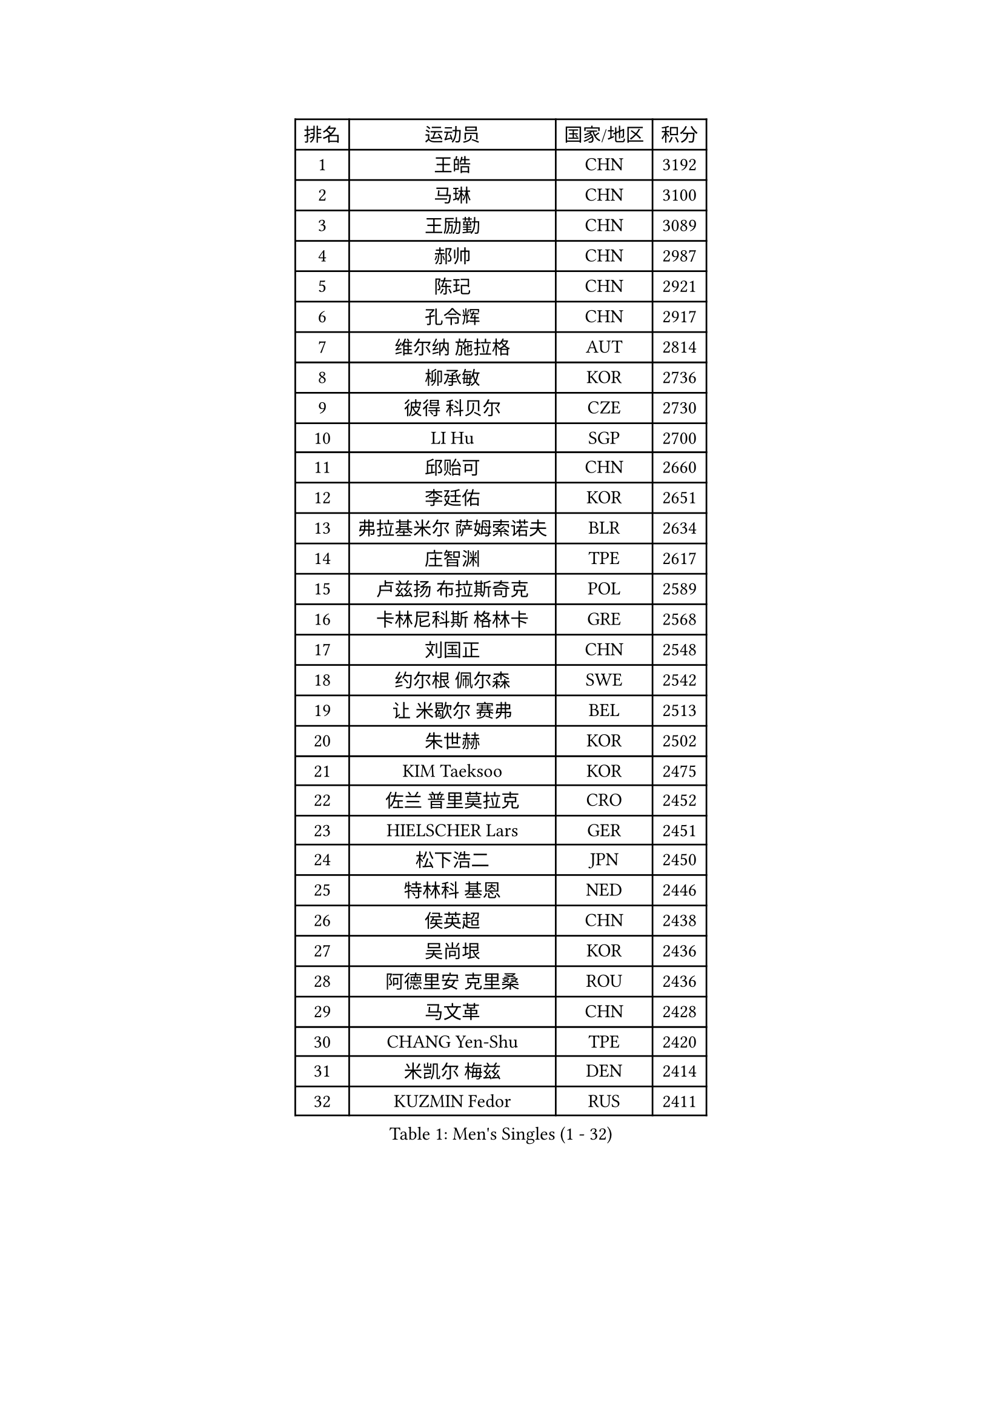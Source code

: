 
#set text(font: ("Courier New", "NSimSun"))
#figure(
  caption: "Men's Singles (1 - 32)",
    table(
      columns: 4,
      [排名], [运动员], [国家/地区], [积分],
      [1], [王皓], [CHN], [3192],
      [2], [马琳], [CHN], [3100],
      [3], [王励勤], [CHN], [3089],
      [4], [郝帅], [CHN], [2987],
      [5], [陈玘], [CHN], [2921],
      [6], [孔令辉], [CHN], [2917],
      [7], [维尔纳 施拉格], [AUT], [2814],
      [8], [柳承敏], [KOR], [2736],
      [9], [彼得 科贝尔], [CZE], [2730],
      [10], [LI Hu], [SGP], [2700],
      [11], [邱贻可], [CHN], [2660],
      [12], [李廷佑], [KOR], [2651],
      [13], [弗拉基米尔 萨姆索诺夫], [BLR], [2634],
      [14], [庄智渊], [TPE], [2617],
      [15], [卢兹扬 布拉斯奇克], [POL], [2589],
      [16], [卡林尼科斯 格林卡], [GRE], [2568],
      [17], [刘国正], [CHN], [2548],
      [18], [约尔根 佩尔森], [SWE], [2542],
      [19], [让 米歇尔 赛弗], [BEL], [2513],
      [20], [朱世赫], [KOR], [2502],
      [21], [KIM Taeksoo], [KOR], [2475],
      [22], [佐兰 普里莫拉克], [CRO], [2452],
      [23], [HIELSCHER Lars], [GER], [2451],
      [24], [松下浩二], [JPN], [2450],
      [25], [特林科 基恩], [NED], [2446],
      [26], [侯英超], [CHN], [2438],
      [27], [吴尚垠], [KOR], [2436],
      [28], [阿德里安 克里桑], [ROU], [2436],
      [29], [马文革], [CHN], [2428],
      [30], [CHANG Yen-Shu], [TPE], [2420],
      [31], [米凯尔 梅兹], [DEN], [2414],
      [32], [KUZMIN Fedor], [RUS], [2411],
    )
  )#pagebreak()

#set text(font: ("Courier New", "NSimSun"))
#figure(
  caption: "Men's Singles (33 - 64)",
    table(
      columns: 4,
      [排名], [运动员], [国家/地区], [积分],
      [33], [巴斯蒂安 斯蒂格], [GER], [2391],
      [34], [HAKANSSON Fredrik], [SWE], [2377],
      [35], [CHOI Hyunjin], [KOR], [2376],
      [36], [高礼泽], [HKG], [2373],
      [37], [博扬 托基奇], [SLO], [2371],
      [38], [TRAN Tuan Quynh], [VIE], [2366],
      [39], [#text(gray, "CABRERA Thierry")], [BEL], [2362],
      [40], [OLEJNIK Martin], [CZE], [2349],
      [41], [ZENG Cem], [TUR], [2340],
      [42], [LIM Jaehyun], [KOR], [2328],
      [43], [PLACHY Josef], [CZE], [2327],
      [44], [克里斯蒂安 苏斯], [GER], [2325],
      [45], [YANG Min], [ITA], [2320],
      [46], [詹斯 伦德奎斯特], [SWE], [2319],
      [47], [KLASEK Marek], [CZE], [2315],
      [48], [GRUJIC Slobodan], [SRB], [2314],
      [49], [彼得 卡尔松], [SWE], [2311],
      [50], [#text(gray, "HERBERT Gareth")], [ENG], [2307],
      [51], [PAVELKA Tomas], [CZE], [2302],
      [52], [PARAPANOV Konstantin], [BUL], [2296],
      [53], [CHO Eonrae], [KOR], [2294],
      [54], [梁柱恩], [HKG], [2292],
      [55], [MANSSON Magnus], [SWE], [2291],
      [56], [张继科], [CHN], [2278],
      [57], [BABOOR Chetan], [IND], [2271],
      [58], [TRUKSA Jaromir], [SVK], [2268],
      [59], [FRANZ Peter], [GER], [2262],
      [60], [KIHO Shinnosuke], [JPN], [2261],
      [61], [SEREDA Peter], [SVK], [2255],
      [62], [VARIN Eric], [FRA], [2254],
      [63], [TUGWELL Finn], [DEN], [2239],
      [64], [ERLANDSEN Geir], [NOR], [2238],
    )
  )#pagebreak()

#set text(font: ("Courier New", "NSimSun"))
#figure(
  caption: "Men's Singles (65 - 96)",
    table(
      columns: 4,
      [排名], [运动员], [国家/地区], [积分],
      [65], [MARKOVIC Rade], [SRB], [2237],
      [66], [CIOTI Constantin], [ROU], [2236],
      [67], [HEISTER Danny], [NED], [2232],
      [68], [SHAN Mingjie], [CHN], [2231],
      [69], [ROSSKOPF Jorg], [GER], [2228],
      [70], [简 诺瓦 瓦尔德内尔], [SWE], [2227],
      [71], [马龙], [CHN], [2214],
      [72], [MOSELHY Emad], [EGY], [2213],
      [73], [KATKOV Ivan], [UKR], [2204],
      [74], [尹在荣], [KOR], [2199],
      [75], [SUCH Bartosz], [POL], [2197],
      [76], [DOAN Kien Quoc], [VIE], [2193],
      [77], [SHARON Yaniv], [ISR], [2189],
      [78], [FEJER-KONNERTH Zoltan], [GER], [2184],
      [79], [GUO Jinhao], [CHN], [2179],
      [80], [蒂姆 波尔], [GER], [2172],
      [81], [LEE Jinkwon], [KOR], [2166],
      [82], [LIEVSHYN Vitaliy], [UKR], [2164],
      [83], [JIANG Weizhong], [CRO], [2164],
      [84], [#text(gray, "MARSI Marton")], [HUN], [2162],
      [85], [MONRAD Martin], [DEN], [2159],
      [86], [YAN Sen], [CHN], [2158],
      [87], [TORRES Daniel], [ESP], [2157],
      [88], [WU Chih-Chi], [TPE], [2157],
      [89], [TURGAMBAEV Ruslan], [KAZ], [2153],
      [90], [LEE Chulseung], [KOR], [2150],
      [91], [TASAKI Toshio], [JPN], [2150],
      [92], [IGNJATOVIC Sasa], [SLO], [2146],
      [93], [MACHADO Carlos], [ESP], [2145],
      [94], [SORENSEN Mads], [DEN], [2144],
      [95], [唐鹏], [HKG], [2143],
      [96], [PRYSHCHEPA Ievgen], [UKR], [2140],
    )
  )#pagebreak()

#set text(font: ("Courier New", "NSimSun"))
#figure(
  caption: "Men's Singles (97 - 128)",
    table(
      columns: 4,
      [排名], [运动员], [国家/地区], [积分],
      [97], [帕特里克 奇拉], [FRA], [2138],
      [98], [TAVUKCUOGLU Irfan], [TUR], [2135],
      [99], [TSIOKAS Ntaniel], [GRE], [2131],
      [100], [亚历山大 卡拉卡谢维奇], [SRB], [2130],
      [101], [LENGEROV Kostadin], [AUT], [2128],
      [102], [SEO Dongchul], [KOR], [2128],
      [103], [何志文], [ESP], [2123],
      [104], [PHUNG Armand], [FRA], [2123],
      [105], [SHMYREV Maxim], [RUS], [2120],
      [106], [沙拉特 卡马尔 阿昌塔], [IND], [2117],
      [107], [MATSUMOTO Cazuo], [BRA], [2117],
      [108], [蒋澎龙], [TPE], [2115],
      [109], [TORIOLA Segun], [NGR], [2114],
      [110], [ST LOUIS Dexter], [TTO], [2110],
      [111], [FLOREA Vasile], [ROU], [2109],
      [112], [WANG Jianfeng], [NOR], [2106],
      [113], [BRATANOV Martin], [BEL], [2105],
      [114], [KAYAMA Hyogo], [JPN], [2100],
      [115], [BENTSEN Allan], [DEN], [2099],
      [116], [#text(gray, "")], [], [2099],
      [117], [MONTEIRO Thiago], [BRA], [2091],
      [118], [JOVER Sebastien], [FRA], [2090],
      [119], [KUSINSKI Marcin], [POL], [2089],
      [120], [陈卫星], [AUT], [2086],
      [121], [AXELQVIST Johan], [SWE], [2085],
      [122], [MOLIN Magnus], [SWE], [2085],
      [123], [达米安 艾洛伊], [FRA], [2082],
      [124], [罗伯特 加尔多斯], [AUT], [2081],
      [125], [蒂亚戈 阿波罗尼亚], [POR], [2080],
      [126], [JAKAB Janos], [HUN], [2070],
      [127], [#text(gray, "TORRENS Daniel")], [ESP], [2069],
      [128], [YOSHITOMI Eigo], [JPN], [2065],
    )
  )
